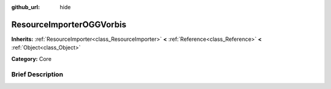:github_url: hide

.. Generated automatically by doc/tools/makerst.py in Godot's source tree.
.. DO NOT EDIT THIS FILE, but the ResourceImporterOGGVorbis.xml source instead.
.. The source is found in doc/classes or modules/<name>/doc_classes.

.. _class_ResourceImporterOGGVorbis:

ResourceImporterOGGVorbis
=========================

**Inherits:** :ref:`ResourceImporter<class_ResourceImporter>` **<** :ref:`Reference<class_Reference>` **<** :ref:`Object<class_Object>`

**Category:** Core

Brief Description
-----------------



